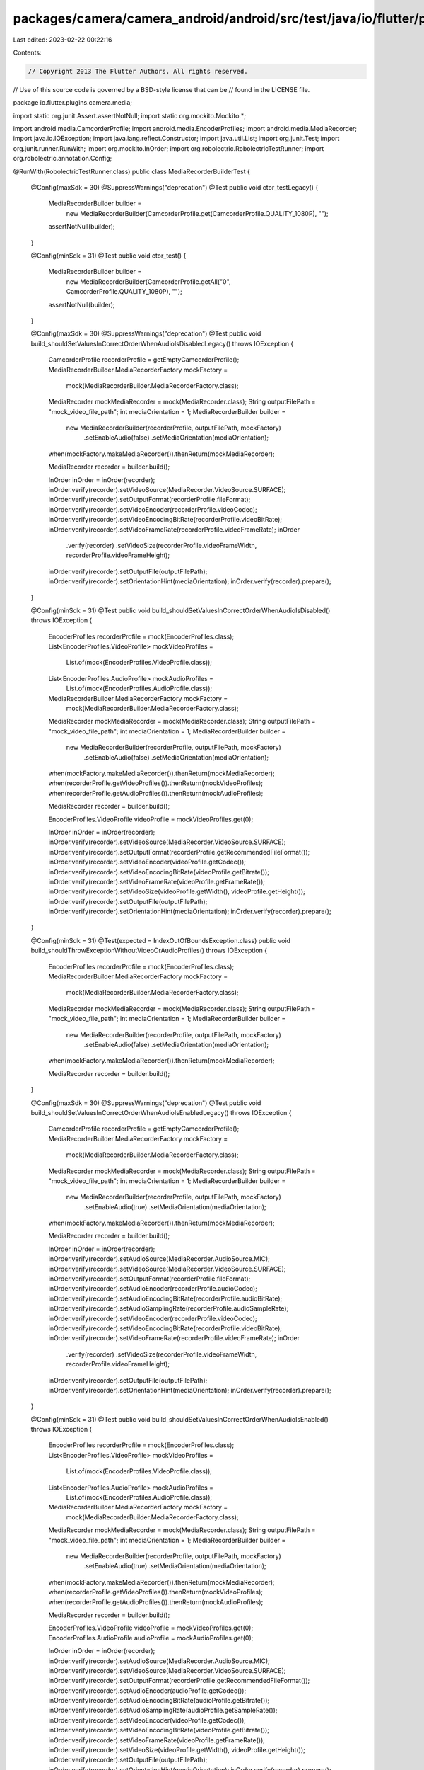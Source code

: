 packages/camera/camera_android/android/src/test/java/io/flutter/plugins/camera/media/MediaRecorderBuilderTest.java
==================================================================================================================

Last edited: 2023-02-22 00:22:16

Contents:

.. code-block:: java

    // Copyright 2013 The Flutter Authors. All rights reserved.
// Use of this source code is governed by a BSD-style license that can be
// found in the LICENSE file.

package io.flutter.plugins.camera.media;

import static org.junit.Assert.assertNotNull;
import static org.mockito.Mockito.*;

import android.media.CamcorderProfile;
import android.media.EncoderProfiles;
import android.media.MediaRecorder;
import java.io.IOException;
import java.lang.reflect.Constructor;
import java.util.List;
import org.junit.Test;
import org.junit.runner.RunWith;
import org.mockito.InOrder;
import org.robolectric.RobolectricTestRunner;
import org.robolectric.annotation.Config;

@RunWith(RobolectricTestRunner.class)
public class MediaRecorderBuilderTest {
  @Config(maxSdk = 30)
  @SuppressWarnings("deprecation")
  @Test
  public void ctor_testLegacy() {
    MediaRecorderBuilder builder =
        new MediaRecorderBuilder(CamcorderProfile.get(CamcorderProfile.QUALITY_1080P), "");

    assertNotNull(builder);
  }

  @Config(minSdk = 31)
  @Test
  public void ctor_test() {
    MediaRecorderBuilder builder =
        new MediaRecorderBuilder(CamcorderProfile.getAll("0", CamcorderProfile.QUALITY_1080P), "");

    assertNotNull(builder);
  }

  @Config(maxSdk = 30)
  @SuppressWarnings("deprecation")
  @Test
  public void build_shouldSetValuesInCorrectOrderWhenAudioIsDisabledLegacy() throws IOException {
    CamcorderProfile recorderProfile = getEmptyCamcorderProfile();
    MediaRecorderBuilder.MediaRecorderFactory mockFactory =
        mock(MediaRecorderBuilder.MediaRecorderFactory.class);
    MediaRecorder mockMediaRecorder = mock(MediaRecorder.class);
    String outputFilePath = "mock_video_file_path";
    int mediaOrientation = 1;
    MediaRecorderBuilder builder =
        new MediaRecorderBuilder(recorderProfile, outputFilePath, mockFactory)
            .setEnableAudio(false)
            .setMediaOrientation(mediaOrientation);

    when(mockFactory.makeMediaRecorder()).thenReturn(mockMediaRecorder);

    MediaRecorder recorder = builder.build();

    InOrder inOrder = inOrder(recorder);
    inOrder.verify(recorder).setVideoSource(MediaRecorder.VideoSource.SURFACE);
    inOrder.verify(recorder).setOutputFormat(recorderProfile.fileFormat);
    inOrder.verify(recorder).setVideoEncoder(recorderProfile.videoCodec);
    inOrder.verify(recorder).setVideoEncodingBitRate(recorderProfile.videoBitRate);
    inOrder.verify(recorder).setVideoFrameRate(recorderProfile.videoFrameRate);
    inOrder
        .verify(recorder)
        .setVideoSize(recorderProfile.videoFrameWidth, recorderProfile.videoFrameHeight);
    inOrder.verify(recorder).setOutputFile(outputFilePath);
    inOrder.verify(recorder).setOrientationHint(mediaOrientation);
    inOrder.verify(recorder).prepare();
  }

  @Config(minSdk = 31)
  @Test
  public void build_shouldSetValuesInCorrectOrderWhenAudioIsDisabled() throws IOException {
    EncoderProfiles recorderProfile = mock(EncoderProfiles.class);
    List<EncoderProfiles.VideoProfile> mockVideoProfiles =
        List.of(mock(EncoderProfiles.VideoProfile.class));
    List<EncoderProfiles.AudioProfile> mockAudioProfiles =
        List.of(mock(EncoderProfiles.AudioProfile.class));
    MediaRecorderBuilder.MediaRecorderFactory mockFactory =
        mock(MediaRecorderBuilder.MediaRecorderFactory.class);
    MediaRecorder mockMediaRecorder = mock(MediaRecorder.class);
    String outputFilePath = "mock_video_file_path";
    int mediaOrientation = 1;
    MediaRecorderBuilder builder =
        new MediaRecorderBuilder(recorderProfile, outputFilePath, mockFactory)
            .setEnableAudio(false)
            .setMediaOrientation(mediaOrientation);

    when(mockFactory.makeMediaRecorder()).thenReturn(mockMediaRecorder);
    when(recorderProfile.getVideoProfiles()).thenReturn(mockVideoProfiles);
    when(recorderProfile.getAudioProfiles()).thenReturn(mockAudioProfiles);

    MediaRecorder recorder = builder.build();

    EncoderProfiles.VideoProfile videoProfile = mockVideoProfiles.get(0);

    InOrder inOrder = inOrder(recorder);
    inOrder.verify(recorder).setVideoSource(MediaRecorder.VideoSource.SURFACE);
    inOrder.verify(recorder).setOutputFormat(recorderProfile.getRecommendedFileFormat());
    inOrder.verify(recorder).setVideoEncoder(videoProfile.getCodec());
    inOrder.verify(recorder).setVideoEncodingBitRate(videoProfile.getBitrate());
    inOrder.verify(recorder).setVideoFrameRate(videoProfile.getFrameRate());
    inOrder.verify(recorder).setVideoSize(videoProfile.getWidth(), videoProfile.getHeight());
    inOrder.verify(recorder).setOutputFile(outputFilePath);
    inOrder.verify(recorder).setOrientationHint(mediaOrientation);
    inOrder.verify(recorder).prepare();
  }

  @Config(minSdk = 31)
  @Test(expected = IndexOutOfBoundsException.class)
  public void build_shouldThrowExceptionWithoutVideoOrAudioProfiles() throws IOException {
    EncoderProfiles recorderProfile = mock(EncoderProfiles.class);
    MediaRecorderBuilder.MediaRecorderFactory mockFactory =
        mock(MediaRecorderBuilder.MediaRecorderFactory.class);
    MediaRecorder mockMediaRecorder = mock(MediaRecorder.class);
    String outputFilePath = "mock_video_file_path";
    int mediaOrientation = 1;
    MediaRecorderBuilder builder =
        new MediaRecorderBuilder(recorderProfile, outputFilePath, mockFactory)
            .setEnableAudio(false)
            .setMediaOrientation(mediaOrientation);

    when(mockFactory.makeMediaRecorder()).thenReturn(mockMediaRecorder);

    MediaRecorder recorder = builder.build();
  }

  @Config(maxSdk = 30)
  @SuppressWarnings("deprecation")
  @Test
  public void build_shouldSetValuesInCorrectOrderWhenAudioIsEnabledLegacy() throws IOException {
    CamcorderProfile recorderProfile = getEmptyCamcorderProfile();
    MediaRecorderBuilder.MediaRecorderFactory mockFactory =
        mock(MediaRecorderBuilder.MediaRecorderFactory.class);
    MediaRecorder mockMediaRecorder = mock(MediaRecorder.class);
    String outputFilePath = "mock_video_file_path";
    int mediaOrientation = 1;
    MediaRecorderBuilder builder =
        new MediaRecorderBuilder(recorderProfile, outputFilePath, mockFactory)
            .setEnableAudio(true)
            .setMediaOrientation(mediaOrientation);

    when(mockFactory.makeMediaRecorder()).thenReturn(mockMediaRecorder);

    MediaRecorder recorder = builder.build();

    InOrder inOrder = inOrder(recorder);
    inOrder.verify(recorder).setAudioSource(MediaRecorder.AudioSource.MIC);
    inOrder.verify(recorder).setVideoSource(MediaRecorder.VideoSource.SURFACE);
    inOrder.verify(recorder).setOutputFormat(recorderProfile.fileFormat);
    inOrder.verify(recorder).setAudioEncoder(recorderProfile.audioCodec);
    inOrder.verify(recorder).setAudioEncodingBitRate(recorderProfile.audioBitRate);
    inOrder.verify(recorder).setAudioSamplingRate(recorderProfile.audioSampleRate);
    inOrder.verify(recorder).setVideoEncoder(recorderProfile.videoCodec);
    inOrder.verify(recorder).setVideoEncodingBitRate(recorderProfile.videoBitRate);
    inOrder.verify(recorder).setVideoFrameRate(recorderProfile.videoFrameRate);
    inOrder
        .verify(recorder)
        .setVideoSize(recorderProfile.videoFrameWidth, recorderProfile.videoFrameHeight);
    inOrder.verify(recorder).setOutputFile(outputFilePath);
    inOrder.verify(recorder).setOrientationHint(mediaOrientation);
    inOrder.verify(recorder).prepare();
  }

  @Config(minSdk = 31)
  @Test
  public void build_shouldSetValuesInCorrectOrderWhenAudioIsEnabled() throws IOException {
    EncoderProfiles recorderProfile = mock(EncoderProfiles.class);
    List<EncoderProfiles.VideoProfile> mockVideoProfiles =
        List.of(mock(EncoderProfiles.VideoProfile.class));
    List<EncoderProfiles.AudioProfile> mockAudioProfiles =
        List.of(mock(EncoderProfiles.AudioProfile.class));
    MediaRecorderBuilder.MediaRecorderFactory mockFactory =
        mock(MediaRecorderBuilder.MediaRecorderFactory.class);
    MediaRecorder mockMediaRecorder = mock(MediaRecorder.class);
    String outputFilePath = "mock_video_file_path";
    int mediaOrientation = 1;
    MediaRecorderBuilder builder =
        new MediaRecorderBuilder(recorderProfile, outputFilePath, mockFactory)
            .setEnableAudio(true)
            .setMediaOrientation(mediaOrientation);

    when(mockFactory.makeMediaRecorder()).thenReturn(mockMediaRecorder);
    when(recorderProfile.getVideoProfiles()).thenReturn(mockVideoProfiles);
    when(recorderProfile.getAudioProfiles()).thenReturn(mockAudioProfiles);

    MediaRecorder recorder = builder.build();

    EncoderProfiles.VideoProfile videoProfile = mockVideoProfiles.get(0);
    EncoderProfiles.AudioProfile audioProfile = mockAudioProfiles.get(0);

    InOrder inOrder = inOrder(recorder);
    inOrder.verify(recorder).setAudioSource(MediaRecorder.AudioSource.MIC);
    inOrder.verify(recorder).setVideoSource(MediaRecorder.VideoSource.SURFACE);
    inOrder.verify(recorder).setOutputFormat(recorderProfile.getRecommendedFileFormat());
    inOrder.verify(recorder).setAudioEncoder(audioProfile.getCodec());
    inOrder.verify(recorder).setAudioEncodingBitRate(audioProfile.getBitrate());
    inOrder.verify(recorder).setAudioSamplingRate(audioProfile.getSampleRate());
    inOrder.verify(recorder).setVideoEncoder(videoProfile.getCodec());
    inOrder.verify(recorder).setVideoEncodingBitRate(videoProfile.getBitrate());
    inOrder.verify(recorder).setVideoFrameRate(videoProfile.getFrameRate());
    inOrder.verify(recorder).setVideoSize(videoProfile.getWidth(), videoProfile.getHeight());
    inOrder.verify(recorder).setOutputFile(outputFilePath);
    inOrder.verify(recorder).setOrientationHint(mediaOrientation);
    inOrder.verify(recorder).prepare();
  }

  private CamcorderProfile getEmptyCamcorderProfile() {
    try {
      Constructor<CamcorderProfile> constructor =
          CamcorderProfile.class.getDeclaredConstructor(
              int.class, int.class, int.class, int.class, int.class, int.class, int.class,
              int.class, int.class, int.class, int.class, int.class);

      constructor.setAccessible(true);
      return constructor.newInstance(0, 0, 0, 0, 0, 0, 0, 0, 0, 0, 0, 0);
    } catch (Exception ignored) {
    }

    return null;
  }
}


